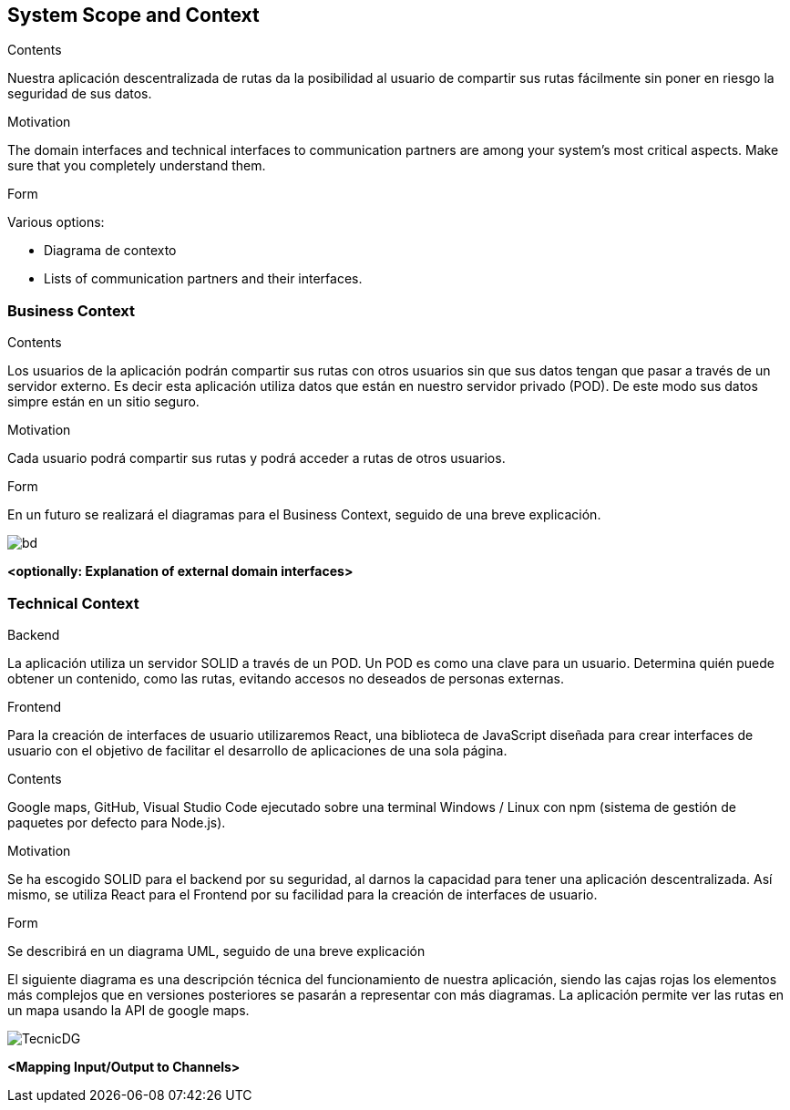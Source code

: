 [[section-system-scope-and-context]]
== System Scope and Context


****
.Contents
Nuestra aplicación descentralizada de rutas da la posibilidad al usuario de compartir sus rutas fácilmente sin poner en riesgo la seguridad de sus datos.


.Motivation
The domain interfaces and technical interfaces to communication partners are among your system's most critical aspects. Make sure that you completely understand them.

.Form
Various options:

* Diagrama de contexto
* Lists of communication partners and their interfaces.
****


=== Business Context

****
.Contents
Los usuarios de la aplicación podrán compartir sus rutas con otros usuarios sin que sus datos tengan que pasar a través de un servidor externo.
Es decir esta aplicación utiliza datos que están en nuestro servidor privado (POD). De este modo sus datos simpre están en un sitio seguro.

.Motivation
Cada usuario podrá compartir sus rutas y podrá acceder a rutas de otros usuarios.

.Form
En un futuro se realizará el diagramas para el Business Context, seguido de una breve explicación.

image::BusinessDiagram.jpeg[bd]

****

**<optionally: Explanation of external domain interfaces>**

=== Technical Context

****
.Backend
La aplicación utiliza un servidor SOLID a través de un POD. Un POD es como una clave para un usuario. Determina quién puede obtener un contenido,
como las rutas, evitando accesos no deseados de personas externas.

.Frontend
Para la creación de interfaces de usuario utilizaremos React, una biblioteca de JavaScript diseñada para crear interfaces de usuario con el objetivo de
facilitar el desarrollo de aplicaciones de una sola página.

.Contents
Google maps, GitHub, Visual Studio Code ejecutado sobre una terminal Windows / Linux con npm (sistema de gestión de paquetes por defecto para Node.js).

.Motivation
Se ha escogido SOLID para el backend por su seguridad, al darnos la capacidad para tener una aplicación descentralizada.
Así mismo, se utiliza React para el Frontend por su facilidad para la creación de interfaces de usuario.

.Form
Se describirá en un diagrama UML, seguido de una breve explicación

El siguiente diagrama es una descripción técnica del funcionamiento de nuestra aplicación, siendo las cajas rojas los elementos más complejos que en versiones posteriores se pasarán a representar con más diagramas.
La aplicación permite ver las rutas en un mapa usando la API de google maps.

image::TecnicDG.jpeg[]

****


**<Mapping Input/Output to Channels>**
